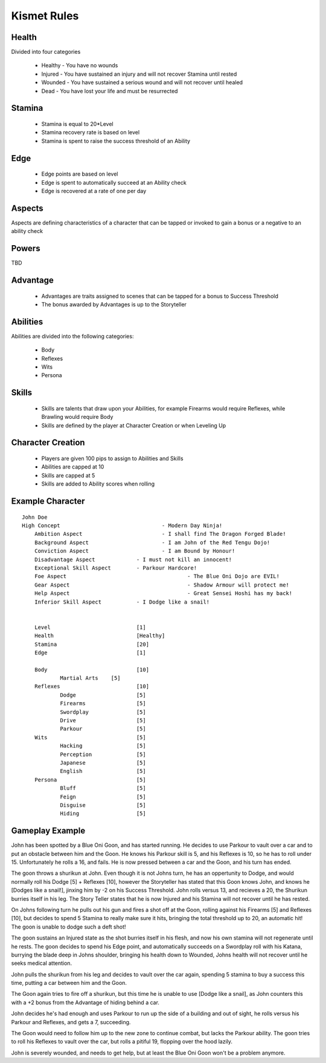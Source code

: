 Kismet Rules
------------

Health
=======

Divided into four categories

 - Healthy - You have no wounds
 - Injured - You have sustained an injury and will not recover Stamina until rested
 - Wounded - You have sustained a serious wound and will not recover until healed
 - Dead - You have lost your life and must be resurrected 
		
Stamina
=======

 - Stamina is equal to 20*Level 
 - Stamina recovery rate is based on level
 - Stamina is spent to raise the success threshold of an Ability 
	
Edge
====

 - Edge points are based on level 
 - Edge is spent to automatically succeed at an Ability check
 - Edge is recovered at a rate of one per day 
	
Aspects
=======

Aspects are defining characteristics of a character that can be tapped or invoked to gain a bonus or a negative to an ability check
	
Powers
======

TBD
	
Advantage
=========

 - Advantages are traits assigned to scenes that can be tapped for a bonus to Success Threshold 
 - The bonus awarded by Advantages is up to the Storyteller
	
Abilities
=========

Abilities are divided into the following categories:

 - Body
 - Reflexes
 - Wits
 - Persona 

Skills
======

 - Skills are talents that draw upon your Abilities, for example Firearms would require Reflexes, while Brawling would require Body
 - Skills are defined by the player at Character Creation or when Leveling Up
	
Character Creation
==================

 - Players are given 100 pips to assign to Abilities and Skills
 - Abilities are capped at 10
 - Skills are capped at 5
 - Skills are added to Ability scores when rolling
	 
	
Example Character
=================

::

    John Doe
    High Concept 				- Modern Day Ninja!
	Ambition Aspect				- I shall find The Dragon Forged Blade!
	Background Aspect			- I am John of the Red Tengu Dojo!
	Conviction Aspect			- I am Bound by Honour!
	Disadvantage Aspect 		- I must not kill an innocent!
	Exceptional Skill Aspect	- Parkour Hardcore!
	Foe Aspect					- The Blue Oni Dojo are EVIL!
	Gear Aspect					- Shadow Armour will protect me!
	Help Aspect					- Great Sensei Hoshi has my back!
	Inferior Skill Aspect		- I Dodge like a snail!
	
	
	Level 				[1]
	Health 				[Healthy]
	Stamina  			[20]
	Edge 				[1]
	
	Body				[10]
		Martial Arts	[5]
	Reflexes			[10]
		Dodge			[5]
		Firearms 		[5]
		Swordplay		[5]
		Drive			[5]
		Parkour			[5]
	Wits				[5]
		Hacking			[5]
		Perception		[5]
		Japanese		[5]
		English			[5]
	Persona				[5]
		Bluff			[5]
		Feign			[5]
		Disguise		[5]
		Hiding			[5]
		
	

Gameplay Example
================

John has been spotted by a Blue Oni Goon, and has started running. He decides to use Parkour to vault over a car and to put an obstacle between him and the Goon. He knows his Parkour skill is 5, and his Reflexes is 10, so he has to roll under 15. Unfortunately he rolls a 16, and fails. He is now pressed between a car and the Goon, and his turn has ended.
	
The goon throws a shurikun at John. Even though it is not Johns turn, he has an oppertunity to Dodge, and would normally roll his Dodge [5] + Reflexes [10], however the Storyteller has stated that this Goon knows John, and knows he [Dodges like a snail!], jinxing him by -2 on his Success Threshold. John rolls versus 13, and recieves a 20, the Shurikun burries itself in his leg. The Story Teller states that he is now Injured and his Stamina will not recover until he has rested.
	
On Johns following turn he pulls out his gun and fires a shot off at the Goon, rolling against his Firearms [5] and Reflexes [10], but decides to spend 5 Stamina to really make sure it hits, bringing the total threshold up to 20, an automatic hit! The goon is unable to dodge such a deft shot!
	
The goon sustains an Injured state as the shot burries itself in his flesh, and now his own stamina will not regenerate until he rests. The goon decides to spend his Edge point, and automatically succeeds on a Swordplay roll with his Katana, burrying the blade deep in Johns shoulder, bringing his health down to Wounded, Johns health will not recover until he seeks medical attention. 
	
John pulls the shurikun from his leg and decides to vault over the car again, spending 5 stamina to buy a success this time, putting a car between him and the Goon.
	
The Goon again tries to fire off a shurikun, but this time he is unable to use [Dodge like a snail], as John counters this with a +2 bonus from the Advantage of hiding behind a car. 
	
John decides he's had enough and uses Parkour to run up the side of a building and out of sight, he rolls versus his Parkour and Reflexes, and gets a 7, succeeding.
	
The Goon would need to follow him up to the new zone to continue combat, but lacks the Parkour ability. The goon tries to roll his Reflexes to vault over the car, but rolls a pitiful 19, flopping over the hood lazily.
	
John is severely wounded, and needs to get help, but at least the Blue Oni Goon won't be a problem anymore. 
	
	
